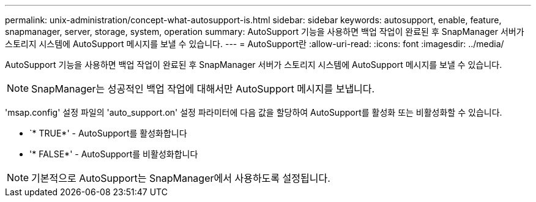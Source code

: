 ---
permalink: unix-administration/concept-what-autosupport-is.html 
sidebar: sidebar 
keywords: autosupport, enable, feature, snapmanager, server, storage, system, operation 
summary: AutoSupport 기능을 사용하면 백업 작업이 완료된 후 SnapManager 서버가 스토리지 시스템에 AutoSupport 메시지를 보낼 수 있습니다. 
---
= AutoSupport란
:allow-uri-read: 
:icons: font
:imagesdir: ../media/


[role="lead"]
AutoSupport 기능을 사용하면 백업 작업이 완료된 후 SnapManager 서버가 스토리지 시스템에 AutoSupport 메시지를 보낼 수 있습니다.


NOTE: SnapManager는 성공적인 백업 작업에 대해서만 AutoSupport 메시지를 보냅니다.

'msap.config' 설정 파일의 'auto_support.on' 설정 파라미터에 다음 값을 할당하여 AutoSupport를 활성화 또는 비활성화할 수 있습니다.

* `* TRUE*' - AutoSupport를 활성화합니다
* '* FALSE*' - AutoSupport를 비활성화합니다



NOTE: 기본적으로 AutoSupport는 SnapManager에서 사용하도록 설정됩니다.
